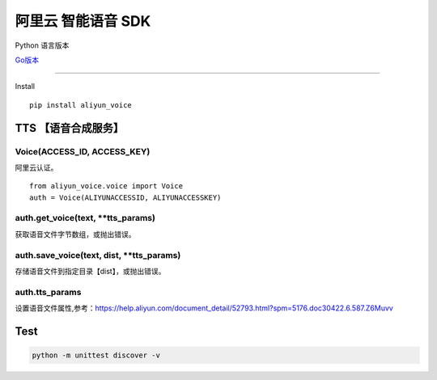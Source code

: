 阿里云 智能语音 SDK
===================

Python 语言版本

`Go版本`_

--------------

Install

::

    pip install aliyun_voice

TTS 【语音合成服务】
--------------------

Voice(ACCESS\_ID, ACCESS\_KEY)
~~~~~~~~~~~~~~~~~~~~~~~~~~~~~~

阿里云认证。

::

    from aliyun_voice.voice import Voice
    auth = Voice(ALIYUNACCESSID, ALIYUNACCESSKEY)

auth.get\_voice(text, \*\*tts\_params)
~~~~~~~~~~~~~~~~~~~~~~~~~~~~~~~~~~~~~~

获取语音文件字节数组，或抛出错误。

auth.save\_voice(text, dist, \*\*tts\_params)
~~~~~~~~~~~~~~~~~~~~~~~~~~~~~~~~~~~~~~~~~~~~~

存储语音文件到指定目录【dist】，或抛出错误。

auth.tts\_params
~~~~~~~~~~~~~~~~

设置语音文件属性,参考：https://help.aliyun.com/document\_detail/52793.html?spm=5176.doc30422.6.587.Z6Muvv

Test
----

.. code:: shell

    python -m unittest discover -v

.. _Go版本: https://github.com/huyinghuan/aliyun-voice